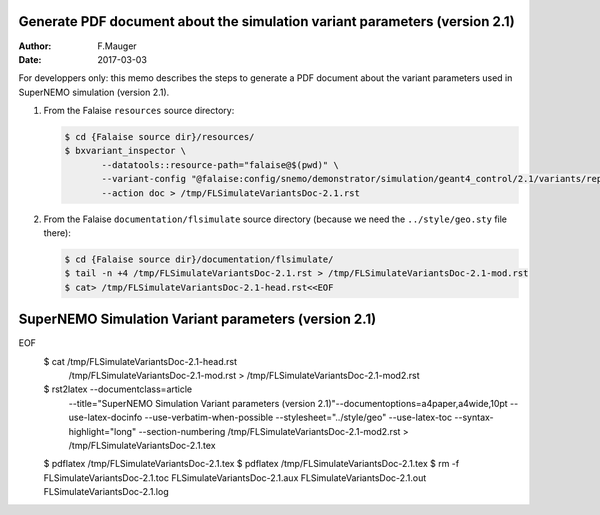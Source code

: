 ===========================================================================
Generate PDF document about the simulation variant parameters (version 2.1)
===========================================================================

:Author: F.Mauger
:Date: 2017-03-03

For developpers only: this memo describes the steps to generate a PDF document
about the variant parameters used in SuperNEMO simulation (version 2.1).

1. From the Falaise ``resources`` source directory:

   .. code:: sh

      $ cd {Falaise source dir}/resources/
      $ bxvariant_inspector \
	     --datatools::resource-path="falaise@$(pwd)" \
	     --variant-config "@falaise:config/snemo/demonstrator/simulation/geant4_control/2.1/variants/repository.conf" \
	     --action doc > /tmp/FLSimulateVariantsDoc-2.1.rst

2. From the Falaise ``documentation/flsimulate`` source directory (because we need the ``../style/geo.sty`` file there):

   .. code:: sh

      $ cd {Falaise source dir}/documentation/flsimulate/
      $ tail -n +4 /tmp/FLSimulateVariantsDoc-2.1.rst > /tmp/FLSimulateVariantsDoc-2.1-mod.rst
      $ cat> /tmp/FLSimulateVariantsDoc-2.1-head.rst<<EOF
=============================================================
SuperNEMO Simulation Variant parameters (version 2.1)
=============================================================
EOF
      $ cat /tmp/FLSimulateVariantsDoc-2.1-head.rst \
            /tmp/FLSimulateVariantsDoc-2.1-mod.rst \
            > /tmp/FLSimulateVariantsDoc-2.1-mod2.rst

      $ rst2latex --documentclass=article \
	     --title="SuperNEMO Simulation Variant parameters (version 2.1)"\
	     --documentoptions=a4paper,a4wide,10pt \
	     --use-latex-docinfo \
	     --use-verbatim-when-possible \
	     --stylesheet="../style/geo" \
	     --use-latex-toc \
	     --syntax-highlight="long" \
	     --section-numbering \
	     /tmp/FLSimulateVariantsDoc-2.1-mod2.rst \
	     > /tmp/FLSimulateVariantsDoc-2.1.tex

      $ pdflatex /tmp/FLSimulateVariantsDoc-2.1.tex
      $ pdflatex /tmp/FLSimulateVariantsDoc-2.1.tex
      $ rm -f FLSimulateVariantsDoc-2.1.toc FLSimulateVariantsDoc-2.1.aux FLSimulateVariantsDoc-2.1.out FLSimulateVariantsDoc-2.1.log
